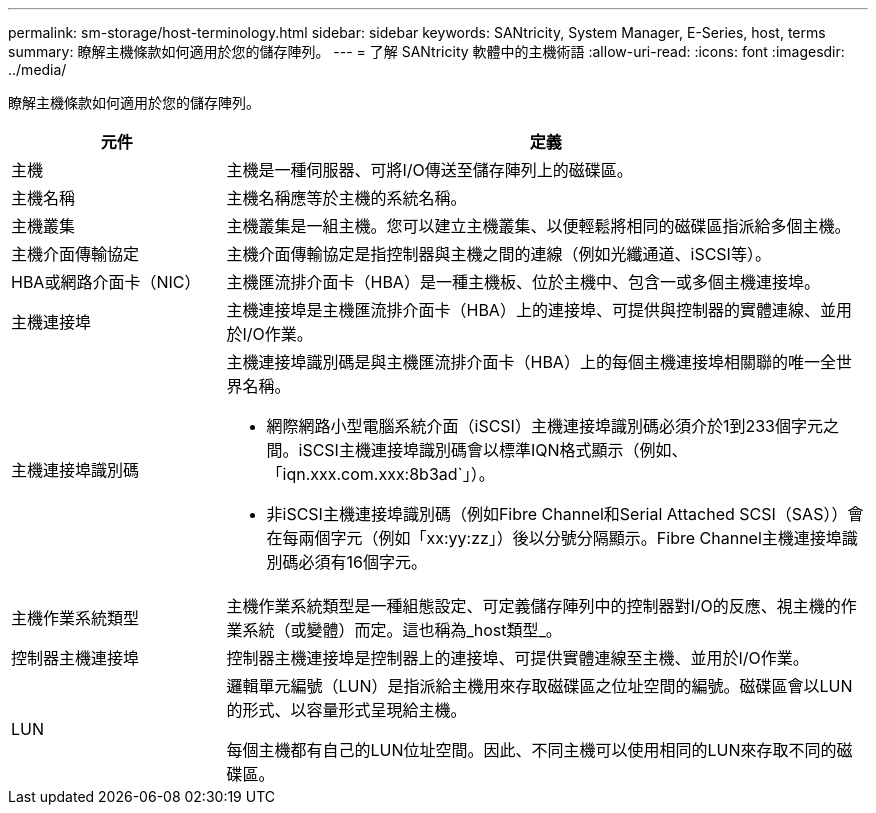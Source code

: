 ---
permalink: sm-storage/host-terminology.html 
sidebar: sidebar 
keywords: SANtricity, System Manager, E-Series, host, terms 
summary: 瞭解主機條款如何適用於您的儲存陣列。 
---
= 了解 SANtricity 軟體中的主機術語
:allow-uri-read: 
:icons: font
:imagesdir: ../media/


[role="lead"]
瞭解主機條款如何適用於您的儲存陣列。

[cols="25h,~"]
|===
| 元件 | 定義 


 a| 
主機
 a| 
主機是一種伺服器、可將I/O傳送至儲存陣列上的磁碟區。



 a| 
主機名稱
 a| 
主機名稱應等於主機的系統名稱。



 a| 
主機叢集
 a| 
主機叢集是一組主機。您可以建立主機叢集、以便輕鬆將相同的磁碟區指派給多個主機。



 a| 
主機介面傳輸協定
 a| 
主機介面傳輸協定是指控制器與主機之間的連線（例如光纖通道、iSCSI等）。



 a| 
HBA或網路介面卡（NIC）
 a| 
主機匯流排介面卡（HBA）是一種主機板、位於主機中、包含一或多個主機連接埠。



 a| 
主機連接埠
 a| 
主機連接埠是主機匯流排介面卡（HBA）上的連接埠、可提供與控制器的實體連線、並用於I/O作業。



 a| 
主機連接埠識別碼
 a| 
主機連接埠識別碼是與主機匯流排介面卡（HBA）上的每個主機連接埠相關聯的唯一全世界名稱。

* 網際網路小型電腦系統介面（iSCSI）主機連接埠識別碼必須介於1到233個字元之間。iSCSI主機連接埠識別碼會以標準IQN格式顯示（例如、「iqn.xxx.com.xxx:8b3ad`」）。
* 非iSCSI主機連接埠識別碼（例如Fibre Channel和Serial Attached SCSI（SAS））會在每兩個字元（例如「xx:yy:zz」）後以分號分隔顯示。Fibre Channel主機連接埠識別碼必須有16個字元。




 a| 
主機作業系統類型
 a| 
主機作業系統類型是一種組態設定、可定義儲存陣列中的控制器對I/O的反應、視主機的作業系統（或變體）而定。這也稱為_host類型_。



 a| 
控制器主機連接埠
 a| 
控制器主機連接埠是控制器上的連接埠、可提供實體連線至主機、並用於I/O作業。



 a| 
LUN
 a| 
邏輯單元編號（LUN）是指派給主機用來存取磁碟區之位址空間的編號。磁碟區會以LUN的形式、以容量形式呈現給主機。

每個主機都有自己的LUN位址空間。因此、不同主機可以使用相同的LUN來存取不同的磁碟區。

|===